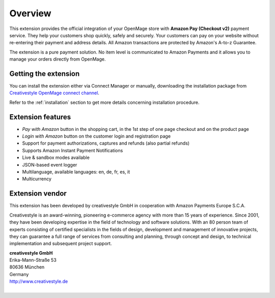 Overview
========

This extension provides the official integration of your OpenMage store with **Amazon Pay (Checkout v2)** payment service. They help your customers shop quickly, safely and securely. Your customers can pay on your website without re-entering their payment and address details. All Amazon transactions are protected by Amazon's A-to-z Guarantee.

The extension is a pure payment solution. No item level is communicated to Amazon Payments and it allows you to manage your orders directly from OpenMage.


Getting the extension
---------------------

You can install the extension either via Connect Manager or manually, downloading the installation package from `Creativestyle OpenMage connect channel <https://connect.creativestyle.de/Creativestyle_AmazonCheckout>`_.

Refer to the :ref:`installation` section to get more details concerning installation procedure.


Extension features
------------------

* `Pay with Amazon` button in the shopping cart, in the 1st step of one page checkout and on the product page
* `Login with Amazon` button on the customer login and registration page
* Support for payment authorizations, captures and refunds (also partial refunds)
* Supports Amazon Instant Payment Notifications
* Live & sandbox modes available
* JSON-based event logger
* Multilanguage, available languages: en, de, fr, es, it
* Multicurrency


Extension vendor
----------------

This extension has been developed by creativestyle GmbH in cooperation with Amazon Payments Europe S.C.A.

Creativestyle is an award-winning, pioneering e-commerce agency with more than 15 years of experience. Since 2001, they have been developing expertise in the field of technology and software solutions. With an 80 person team of experts consisting of certified specialists in the fields of design, development and management of innovative projects, they can guarantee a full range of services from consulting and planning, through concept and design, to technical implementation and subsequent project support.

| **creativestyle GmbH**
| Erika-Mann-Straße 53
| 80636 München
| Germany
| http://www.creativestyle.de
|
